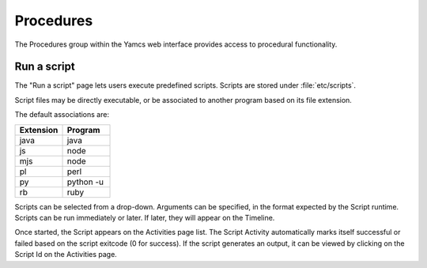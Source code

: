 Procedures
==========

The Procedures group within the Yamcs web interface provides access to procedural functionality.

Run a script
------------

The "Run a script" page lets users execute predefined scripts. Scripts are stored under :file:`etc/scripts`.

Script files may be directly executable, or be associated to another program based on its file extension.

The default associations are:

.. list-table::
   :widths: 50 50
   :header-rows: 1

   * - Extension
     - Program
   * - java
     - java
   * - js
     - node
   * - mjs
     - node
   * - pl
     - perl
   * - py
     - python -u
   * - rb
     - ruby

Scripts can be selected from a drop-down. Arguments can be specified, in the format expected by the Script runtime.
Scripts can be run immediately or later. If later, they will appear on the Timeline.

Once started, the Script appears on the Activities page list. 
The Script Activity automatically marks itself successful or failed based on the script exitcode (0 for success).
If the script generates an output, it can be viewed by clicking on the Script Id on the Activities page.
